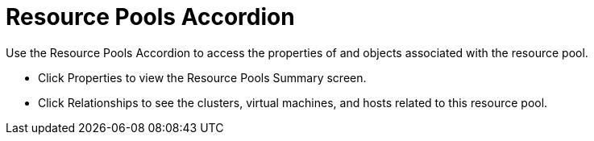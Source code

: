 = Resource Pools Accordion

Use the Resource Pools Accordion to access the properties of and objects associated with the resource pool. 

* Click [label]#Properties# to view the Resource Pools Summary screen. 
* Click [label]#Relationships# to see the clusters, virtual machines, and hosts related to this resource pool. 
